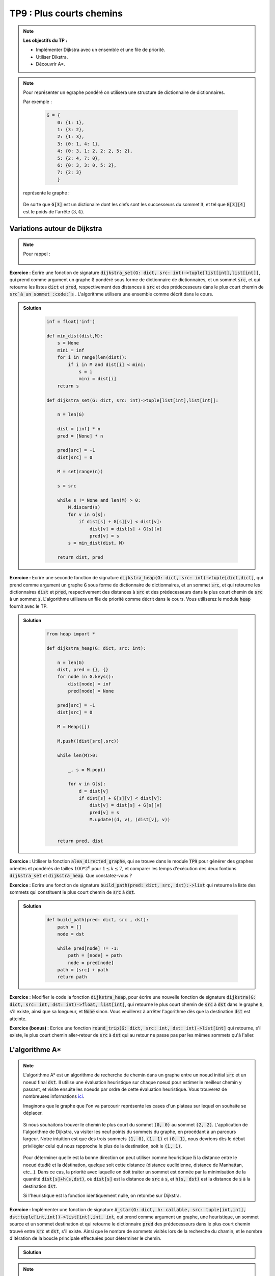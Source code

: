 ******************************************************
TP9 : Plus courts chemins
******************************************************


.. note:: **Les objectifs du TP :**

    * Implémenter Dijkstra avec un ensemble et une file de priorité.
    * Utiliser Dikstra.
    * Découvrir A*.
   

.. note:: Pour représenter un egraphe pondéré on utilisera une structure de dictionnaire de dictionnaires.
    
    Par exemple :

        .. code-block:: python

            G = {
                0: {1: 1},
                1: {3: 2},
                2: {1: 3},
                3: {0: 1, 4: 1},
                4: {0: 3, 1: 2, 2: 2, 5: 2},
                5: {2: 4, 7: 0},
                6: {0: 3, 3: 0, 5: 2},
                7: {2: 3}
                }
 
    représente le graphe :

        .. figure:: Dijkstra.png
            :align: center
            :scale: 75%
            
    De sorte que :code:`G[3]` est un dictionaire dont les clefs sont les successeurs du sommet :code:`3`, et tel que :code:`G[3][4]` est le poids de l'arrête :math:`(3, 4)`.
    

        
Variations autour de Dijkstra
=============================

.. note:: Pour rappel :

    .. figure:: algo_dijkstra.png
        :align: center
        

**Exercice :** Ecrire une fonction de signature :code:`dijkstra_set(G: dict, src: int)->tuple[list[int],list[int]]`, qui prend comme argument un graphe :code:`G` pondéré sous forme de dictionnaire de dictionnaires, et un sommet :code:`src`, et qui retourne les listes :code:`dict` et :code:`pred`, respectivement des distances à :code:`src` et des prédecesseurs dans le plus court chemin de :code:`src`à un sommet :code:`s` . L'algorithme utilisera une ensemble comme décrit dans le cours.

.. admonition:: Solution
   :class: dropdown; tip
   
    .. code-block:: python
    
            inf = float('inf')

            def min_dist(dist,M):
                s = None
                mini = inf
                for i in range(len(dist)):
                    if i in M and dist[i] < mini:
                        s = i
                        mini = dist[i]
                return s

            def dijkstra_set(G: dict, src: int)->tuple[list[int],list[int]]:

                n = len(G)

                dist = [inf] * n
                pred = [None] * n

                pred[src] = -1
                dist[src] = 0

                M = set(range(n))

                s = src

                while s != None and len(M) > 0:
                    M.discard(s)
                    for v in G[s]:
                        if dist[s] + G[s][v] < dist[v]:
                            dist[v] = dist[s] + G[s][v]
                            pred[v] = s
                    s = min_dist(dist, M)

                return dist, pred




**Exercice :** Ecrire une seconde fonction de signature :code:`dijkstra_heap(G: dict, src: int)->tuple[dict,dict]`, qui prend comme argument un graphe :code:`G` sous forme de dictionnaire de dictionnaires, et un sommet :code:`src`, et qui retourne les dictionnaires :code:`dist` et :code:`pred`, respectivement des distances à :code:`src` et des prédecesseurs dans le plus court chemin de :code:`src` à un sommet :code:`s`. L'algorithme utilisera un file de priorité comme décrit dans le cours. Vous utiliserez le module :code:`heap` fournit avec le TP.


.. admonition:: Solution
   :class: dropdown; tip
   
    .. code-block:: python

        from heap import *

        def dijkstra_heap(G: dict, src: int):
            
            n = len(G)
            dist, pred = {}, {}
            for node in G.keys():
                dist[node] = inf
                pred[node] = None

            pred[src] = -1
            dist[src] = 0

            M = Heap([])

            M.push((dist[src],src))

            while len(M)>0:

                _, s = M.pop()

                for v in G[s]:
                    d = dist[v]
                    if dist[s] + G[s][v] < dist[v]:
                        dist[v] = dist[s] + G[s][v]
                        pred[v] = s
                        M.update((d, v), (dist[v], v))


            return pred, dist





**Exercice :** Utiliser la fonction :code:`alea_directed_graphe`, qui se trouve dans le module :code:`TP9` pour générer des graphes orientés et pondérés de tailles :math:`100*2^k` pour :math:`1\leq k\leq 7`, et comparer les temps d'exécution des deux fontions :code:`dijkstra_set` et :code:`dijkstra_heap`. Que constatez-vous ?

**Exercice :** Ecrire une fonction de signature :code:`build_path(pred: dict, src, dst):->list` qui retourne la liste des sommets qui constituent le plus court chemin de :code:`src` à :code:`dst`.

.. admonition:: Solution
   :class: dropdown; tip
   
    .. code-block:: python

        def build_path(pred: dict, src , dst):
            path = []
            node = dst

            while pred[node] != -1:
                path = [node] + path
                node = pred[node]
            path = [src] + path
            return path

**Exercice :** Modifier le code la fonction :code:`dijkstra_heap`, pour écrire une nouvelle fonction de signature :code:`dijkstra(G: dict, src: int, dst: int)->float, list[int]`, qui retourne le plus court chemin de :code:`src` à :code:`dst` dans le graphe :code:`G`, s'il existe, ainsi que sa longueur, et :code:`None` sinon. Vous veuillerez à arrêter l'agorithme dès que la destination :code:`dst` est atteinte.

**Exercice (bonus) :** Ecrice une fonction :code:`round_trip(G: dict, src: int, dst: int)->list[int]` qui retourne, s'il existe, le plus court chemin aller-retour de :code:`src` à :code:`dst` qui au retour ne passe pas par les mêmes sommets qu'à l'aller.



L'algorithme A*
===============

.. note:: L'algorithme A* est un algorithme de recherche de chemin dans un graphe entre un noeud initial :code:`src` et un noeud final :code:`dst`. Il utilise une évaluation heuristique sur chaque noeud pour estimer le meilleur chemin y passant, et visite ensuite les noeuds par ordre de cette évaluation heuristique. Vous trouverez de nombreuses informations `ici <https://fr.wikipedia.org/wiki/Algorithme_A*>`_.

    Imaginons que le graphe que l'on va parcourir représente les cases d'un plateau sur lequel on souhaite se déplacer.
    
    .. figure:: grille.png
        :align: center
        
    Si nous souhaitons trouver le chemin le plus court du sommet :code:`(0, 0)` au sommet :code:`(2, 2)`. L'application de l'algorithme de Dijkstra, va visiter les neuf points du sommets du graphe, en procédant à un parcours largeur. Notre intuition est que des trois sommets :code:`(1, 0)`, :code:`(1, 1)` et :code:`(0, 1)`, nous devrions dès le début privilégier celui qui nous rapproche le plus de la destination, soit le :code:`(1, 1)`. 
    
    .. figure:: grille3.png
        :align: center


    Pour déterminer quelle est la bonne direction on peut utiliser comme heuristique :code:`h` la distance entre le noeud étudié et la déstination, quelque soit cette distance (distance euclidienne, distance de Manhattan, etc...). Dans ce cas, la priorité avec laquelle on doit traiter un sommet est donnée par la minimisation de la quantité :code:`dist[s]+h(s,dst)`, où :code:`dist[s]` est la distance de :code:`src` à :code:`s`, et :code:`h(s, dst)` est la distance de :code:`s` à la destination :code:`dst`.
    
    Si l'heuristique est la fonction identiquement nulle, on retombe sur Dijkstra.
    
    
**Exercice :** Implémenter une fonction de signature :code:`A_star(G: dict, h: callable, src: tuple[int,int], dst:tuple[int,int])->list[int],int, int`, qui prend comme argument un graphe, une heuristique, un sommet source et un sommet destination et qui retourne le dictionnaire :code:`pred` des prédecesseurs dans le plus court chemin trouvé entre :code:`src` et :code:`dst`, s'il existe. Ainsi que le nombre de sommets visités lors de la recherche du chamin, et le nombre d'itération de la boucle principale effectuées pour déterminer le chemin.

.. admonition:: Solution
   :class: dropdown; tip
   
   .. code-block:: python
   


.. note:: Dans le module :code:`TP9`, vous trouverez les graphes qui représentent les plateaux suivants :

    .. figure:: plateau_L.png
        :align: center
        :scale: 20%
        
        Graphe G1
        
    .. figure:: plateau_B.png
        :align: center
        :scale: 20%
        
        Graphe G2
        
    .. figure:: plateau_2B.png
        :align: center
        :scale: 20%
        
        Graphe G3
        
    .. figure:: plateau_Lab.png
        :align: center
        :scale: 20%
        
        Graphe G4
        
    .. figure:: plateau_Lab2.png
        :align: center
        :scale: 20%
        
        Graphe G5
    
    Le but de cette partie et de voir quelles solutions sont proposées par Dijkstra et par A* pour aller de la case en bas à gauche à la case en haut à droite. 
        
    Vous avez à votre disposition les fonctions du module :code:`TP9` pour afficher les plateaux ainsi que les chemins trouvés.
        
    Voici différentes propositions d'heuristiques très classqiues et moins classiques :
    
    .. code-block:: python
    

        def h(node, dst):
            return abs(node[1]-dst[1])+abs(node[0]-dst[0])

        def h1(node, dst):
            return (node[1]-dst[1])**2+(node[0]-dst[0])**2

        def h2(node , dst):
            return max(abs(node[1]-dst[1]),abs(node[0]-dst[0]))

        def h3(node , dst):
            return abs(node[1]-dst[1])*abs(node[0]-dst[0])

        def h4(node , dst):
            return 1/(1+(abs(node[1])))

        def h5(node, dst):
            return 1/(1+(abs(node[1])+abs(node[0])))



**Exercice :** Pour chaqu'un des graphes de 1 à 4, tracer les chemins obtenus avec Dijkstra et A*, avec chacune des heuristiques.

**Exercice :** Pour chaque graphe, noter le nombres d'itérations, le nombre de sommets visités ainsi que la longueur des chemins trouvés, par Dijkstra et A* pour chacune des heuristiques. 

    * Quelle semble être la meilleure heuristique pour chacun des graphes ?
    * Une des heuristiques est-elle meilleure que toutes les autres ?
   
.. note:: D'après Wikipédia :

    Un algorithme de recherche qui garantit de toujours trouver le chemin le plus court à un but s'appelle « algorithme admissible ». Si A* utilise une heuristique qui ne surestime jamais la distance (ou plus généralement le coût) du but, A* peut être avéré admissible. Une heuristique qui rend A* admissible est elle-même appelée « heuristique admissible ».

    On peut démontrer que A* ne considère pas plus de nœuds que tous les autres algorithmes admissibles de recherche, à condition que l'algorithme alternatif n'ait pas une évaluation heuristique plus précise. Dans ce cas, A* est l'algorithme informatique le plus efficace garantissant de trouver le chemin le plus court.
    
    Le prochain exercice, va nous permettre d'observer ce qu'il se passe si l'on passe d'une heuristique admissible à une heuristique qui surestime systématiquement le coût pour atteindre la destination.

**Exercice :** Ecrire une fonction de signature :code:`Aw_star(G: dict, h: callable, src: int, dst: int, w: float)->list[int],int, int`, telle que :

    :code:`Aw_star(G, h, src, dst, w) = A_star(G, w * h, src, dst)` 

L'argument :code:`w` agit ici comme un poids pour l'heuristique.

En prenant différentes valeurs pour :code:`w` (prendre par exemple :math:`1`, :math:`10^4` et :math:`10^5`) observez les différents résultats obtenus avec le graphe G5 et toutes les heuristiques.

Comparez la longueur des chemins trouvés, observez qu'ils ne sont pas toujours optimaux mais que dans certaines situations ils ont nécessité beaucoup moins de traitement.

On pourra par exemple enregistrer les résultats dans un fichier csv, dont les colones seraient : ['Fonctions','Poids w','Longueur','Sommets traités','Itérations'], puis ajouter une colone pour calculer le pourcentage que représente l'augmentation de la longueur du chemin par rapport à la longueur optimale, puis trier les données seulon le nombre de sommet traités.




